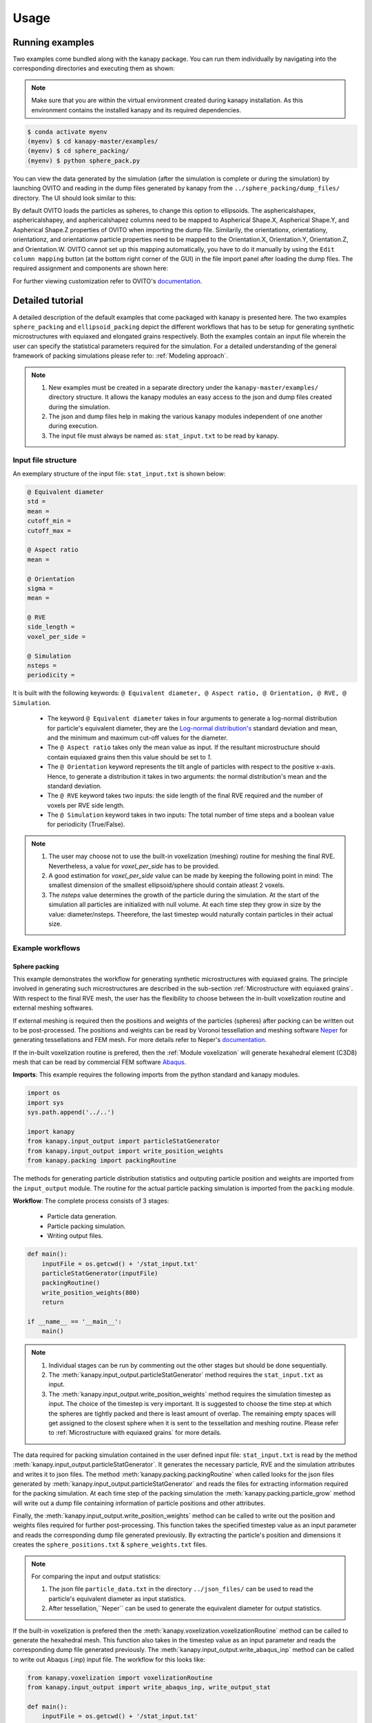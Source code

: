 .. highlight:: shell

======
Usage
======


Running examples
-----------------

Two examples come bundled along with the kanapy package. You can run 
them individually by navigating into the corresponding directories and executing 
them as shown:


.. note:: Make sure that you are within the virtual environment created during kanapy installation.
          As this environment contains the installed kanapy and its required dependencies.
          
          
.. code-block:: console

    $ conda activate myenv
    (myenv) $ cd kanapy-master/examples/
    (myenv) $ cd sphere_packing/
    (myenv) $ python sphere_pack.py  

You can view the data generated by the simulation (after the simulation
is complete or during the simulation) by launching OVITO and reading in 
the dump files generated by kanapy from the ``../sphere_packing/dump_files/`` directory. 
The UI should look similar to this:

.. image:: /figs/UI.png
    :width: 750px    

By default OVITO loads the particles as spheres, to change this option to ellipsoids. 
The asphericalshapex, asphericalshapey, and asphericalshapez columns need to be mapped to 
Aspherical Shape.X, Aspherical Shape.Y, and Aspherical Shape.Z properties of OVITO when 
importing the dump file. Similarily, the orientationx, orientationy, orientationz, and 
orientationw particle properties need to be mapped to the Orientation.X, Orientation.Y, 
Orientation.Z, and Orientation.W. OVITO cannot set up this mapping automatically, you have 
to do it manually by using the ``Edit column mapping`` button (at the bottom right corner 
of the GUI) in the file import panel after loading the dump files. The required assignment 
and components are shown here:

.. image:: /figs/UI_options.png
    :width: 750px    

For further viewing customization refer to OVITO's documentation_.

.. _documentation: https://ovito.org/manual/ 


Detailed tutorial
------------------

A detailed description of the default examples that come packaged with kanapy is presented here. 
The two examples ``sphere_packing`` and ``ellipsoid_packing`` depict the different workflows 
that has to be setup for generating synthetic microstructures with equiaxed and elongated 
grains respectively. Both the examples contain an input file wherein the user can specify 
the statistical parameters required for the simulation. For a detailed understanding of the 
general framework of packing simulations please refer to: :ref:`Modeling approach`.

.. note:: 1. New examples must be created in a separate directory under the ``kanapy-master/examples/`` 
             directory structure. It allows the kanapy modules an easy access to the json and 
             dump files created during the simulation.
          2. The json and dump files help in making the various kanapy modules independent 
             of one another during execution.
          3. The input file must always be named as: ``stat_input.txt`` to be read by kanapy. 

^^^^^^^^^^^^^^^^^^^^^
Input file structure
^^^^^^^^^^^^^^^^^^^^^
An exemplary structure of the input file: ``stat_input.txt`` is shown below:

.. code-block::

    @ Equivalent diameter
    std =
    mean = 
    cutoff_min = 
    cutoff_max = 

    @ Aspect ratio
    mean = 

    @ Orientation
    sigma = 
    mean = 

    @ RVE 
    side_length = 
    voxel_per_side =   

    @ Simulation
    nsteps = 
    periodicity =   
    
It is built with the following keywords: ``@ Equivalent diameter, @ Aspect ratio, 
@ Orientation, @ RVE, @ Simulation``. 

  - The keyword ``@ Equivalent diameter`` takes in four arguments to generate a 
    log-normal distribution for particle's equivalent diameter, they are the 
    `Log-normal distribution's`_ standard deviation and mean, and the minimum 
    and maximum cut-off values for the diameter.  
  - The ``@ Aspect ratio`` takes only the mean value as input. If the resultant 
    microstructure should contain equiaxed grains then this value should be set to `1`.
  - The ``@ Orientation`` keyword represents the tilt angle of particles with 
    respect to the positive x-axis. Hence, to generate a distribution it takes in 
    two arguments: the normal distribution's mean and the standard deviation. 
  - The ``@ RVE`` keyword takes two inputs: the side length of the final RVE 
    required and the number of voxels per RVE side length. 
  - The ``@ Simulation`` keyword takes in two inputs: The total number of time steps
    and a boolean value for periodicity (True/False).

.. note:: 1. The user may choose not to use the built-in voxelization (meshing) routine 
             for meshing the final RVE. Nevertheless, a value for `voxel_per_side` has to be provided.
          2. A good estimation for `voxel_per_side` value can be made by keeping the 
             following point in mind: The smallest dimension of the smallest ellipsoid/sphere 
             should contain atleast 2 voxels.
          3. The `nsteps` value determines the growth of the particle during the simulation. 
             At the start of the simulation all particles are initialized with null volume. 
             At each time step they grow in size by the value: diameter/nsteps. Theerefore, the last 
             timestep would naturally contain particles in their actual size. 

.. _Log-normal distribution's: https://en.wikipedia.org/wiki/Log-normal_distribution   
                   
^^^^^^^^^^^^^^^^^^
Example workflows
^^^^^^^^^^^^^^^^^^

"""""""""""""""
Sphere packing
"""""""""""""""

This example demonstrates the workflow for generating synthetic microstructures with
equiaxed grains. The principle involved in generating such microstructures are described
in the sub-section :ref:`Microstructure with equiaxed grains`. With respect to the final RVE mesh, 
the user has the flexibility to choose between the in-built voxelization routine and external meshing softwares.

If external meshing is required then the positions and weights of the particles (spheres) after packing 
can be written out to be post-processed. The positions and weights can be read by Voronoi tessellation 
and meshing software Neper_ for generating tessellations and FEM mesh. For more details refer to Neper's 
documentation_.

If the in-built voxelization routine is prefered, then the :ref:`Module voxelization` will generate
hexahedral element (C3D8) mesh that can be read by commercial FEM software Abaqus_.

.. _Neper: http://neper.sourceforge.net/
.. _documentaion: http://neper.sourceforge.net/docs/neper.pdf
.. _Abaqus: https://www.3ds.com/products-services/simulia/products/abaqus/

**Imports**: This example requires the following imports from the python standard and kanapy modules.

.. code-block:: python

    import os 
    import sys
    sys.path.append('../..')
    
    import kanapy
    from kanapy.input_output import particleStatGenerator
    from kanapy.input_output import write_position_weights
    from kanapy.packing import packingRoutine    

The methods for generating particle distribution statistics and outputing particle 
position and weights are imported from the ``input_output`` module. The routine
for the actual particle packing simulation is imported from the ``packing`` module.

**Workflow**: The complete process consists of 3 stages: 

  - Particle data generation.
  - Particle packing simulation.
  - Writing output files.

.. code-block:: python

    def main():
        inputFile = os.getcwd() + '/stat_input.txt'
        particleStatGenerator(inputFile)
        packingRoutine()                                            
        write_position_weights(800)
        return

    if __name__ == '__main__':
        main()

.. note:: 1. Individual stages can be run by commenting out the other stages but should be done sequentially.
          2. The :meth:`kanapy.input_output.particleStatGenerator` method requires the ``stat_input.txt`` as input.
          3. The :meth:`kanapy.input_output.write_position_weights` method requires the simulation timestep as input.
             The choice of the timestep is very important. It is suggested to choose the time step at which the spheres
             are tightly packed and there is least amount of overlap. The remaining empty spaces will get assigned to 
             the closest sphere when it is sent to the tessellation and meshing routine. Please refer to 
             :ref:`Microstructure with equiaxed grains` for more details.   
          
The data required for packing simulation contained in the user defined input file: ``stat_input.txt`` is read 
by the method :meth:`kanapy.input_output.particleStatGenerator`. It generates the necessary particle, RVE and 
the simulation attributes and writes it to json files. The method :meth:`kanapy.packing.packingRoutine` when 
called looks for the json files generated by :meth:`kanapy.input_output.particleStatGenerator`
and reads the files for extracting information required for the packing simulation. At each time step of the 
packing simulation the :meth:`kanapy.packing.particle_grow` method will write out a dump file containing information
of particle positions and other attributes. 

Finally, the :meth:`kanapy.input_output.write_position_weights` method can be called 
to write out the position and weights files required for further post-processing. This function takes the
specified timestep value as an input parameter and reads the corresponding dump file generated previously. 
By extracting the particle's position and dimensions it creates the ``sphere_positions.txt`` & 
``sphere_weights.txt`` files.  

.. note:: For comparing the input and output statistics:  
        
            1. The json file ``particle_data.txt`` in the directory ``../json_files/`` can be used to 
               read the particle's equivalent diameter as input statistics.
            2. After tessellation,``Neper`` can be used to generate the equivalent diameter for output statistics.
          
          
If the built-in voxelization is prefered then the :meth:`kanapy.voxelization.voxelizationRoutine` method can be called 
to generate the hexahedral mesh. This function also takes in the timestep value as an input parameter and reads the 
corresponding dump file generated previously. The :meth:`kanapy.input_output.write_abaqus_inp` method can be called to 
write out Abaqus (.inp) input file. The workflow for this looks like:

.. code-block:: python
    
    from kanapy.voxelization import voxelizationRoutine
    from kanapy.input_output import write_abaqus_inp, write_output_stat
    
    def main():
        inputFile = os.getcwd() + '/stat_input.txt'
        particleStatGenerator(inputFile)
        packingRoutine()                                            
        voxelizationRoutine(800)
        write_abaqus_inp()
        write_output_stat()
        return

    if __name__ == '__main__':
        main()

.. note:: For comparing the input and output equivalent diameter statistics the method 
          :meth:`kanapy.input_output.write_output_stat` can be called.                     
                  
Storing information in json & dump files is effective in making the workflow stages independent of one another. 
But the sequence of the workflow is important, for example: Running the packing routine before the statistics generation 
is not advised as the packing routine would not have any input to work on. Both the json and dump files are human readable 
and hence they help the user debug the code in case of simulation problems. As mentioned earlier, the dump files can
be read by visualization software OVITO_, this provides the user a visual aid to understand the physics behind packing. 

.. _OVITO: https://ovito.org/             


""""""""""""""""""
Ellipsoid packing
""""""""""""""""""

This example demonstrates the workflow for generating synthetic microstructures with
elongated grains. The principle involved in generating such microstructures are described
in the sub-section :ref:`Microstructure with elongated grains`. With respect to the final RVE mesh, 
the built-in voxelization routine has to be used due to the inavailability of anisotropic tessellation techniques.
The :ref:`Module voxelization` will generate hexahedral element (C3D8) mesh that can be read by commercial FEM software Abaqus_.

.. _Abaqus: https://www.3ds.com/products-services/simulia/products/abaqus/


**Imports**: This example requires the following methods to be imported from kanapy modules.

.. code-block:: python

    import os 
    import sys
    sys.path.append('../..')
    
    import kanapy
    from kanapy.input_output import particleStatGenerator
    from kanapy.input_output import write_abaqus_inp, write_output_stat
    from kanapy.packing import packingRoutine
    from kanapy.voxelization import voxelizationRoutine    

The methods for generating particle distribution statistics and outputing Abaqus input file
are imported from the ``input_output`` module. The routine for the actual particle packing 
simulation is imported from the ``packing`` module. And the routine for generating hexahedral mesh
is imported from ``voxelization`` module.      


**Workflow**: The complete process consists of 4 stages: 

  - Particle data generation.
  - Particle packing simulation.
  - RVE voxelization.
  - Writing output files.

.. code-block:: python

    def main():
        inputFile = os.getcwd() + '/stat_input.txt'
        particleStatGenerator(inputFile)
        packingRoutine()    
        voxelizationRoutine(800)   
        write_abaqus_inp()  
        write_output_stat()                                           
        return

    if __name__ == '__main__':
        main()

.. note:: 1. As mentioned previously, individual stages can be run by commenting out the other stages but should be done sequentially.
          2. The :meth:`kanapy.input_output.particleStatGenerator` method requires the ``stat_input.txt`` as input.
          3. The :meth:`kanapy.voxelization.voxelizationRoutine` method requires the simulation timestep as input.
             The choice of the timestep is very important. It is suggested to choose the time step at which the ellipsoids
             are tightly packed and there is least amount of overlap. The remaining empty spaces will get assigned to 
             the closest ellipsoid when it is sent to the voxelization (meshing) routine. Please refer to 
             :ref:`Microstructure with elongated grains` for more details.  
          4. For comparing the input and output equivalent, major and minor diameter statistics the method 
             :meth:`kanapy.input_output.write_output_stat` can be called.               

The process of the methods :meth:`kanapy.input_output.particleStatGenerator` and :meth:`kanapy.packing.packingRoutine`
is similar to that described in :ref:`Sphere packing`. But for voxelization the :meth:`kanapy.voxelization.voxelizationRoutine` 
method is called to generate the hexahedral mesh. It takes in the timestep value as an input parameter and reads the corresponding 
dump file generated previously. By extracting the particle's position and dimensions it creates the final FEM mesh. Finally, 
the :meth:`kanapy.input_output.write_abaqus_inp` method can be called to write out Abaqus (.inp) input file. 
